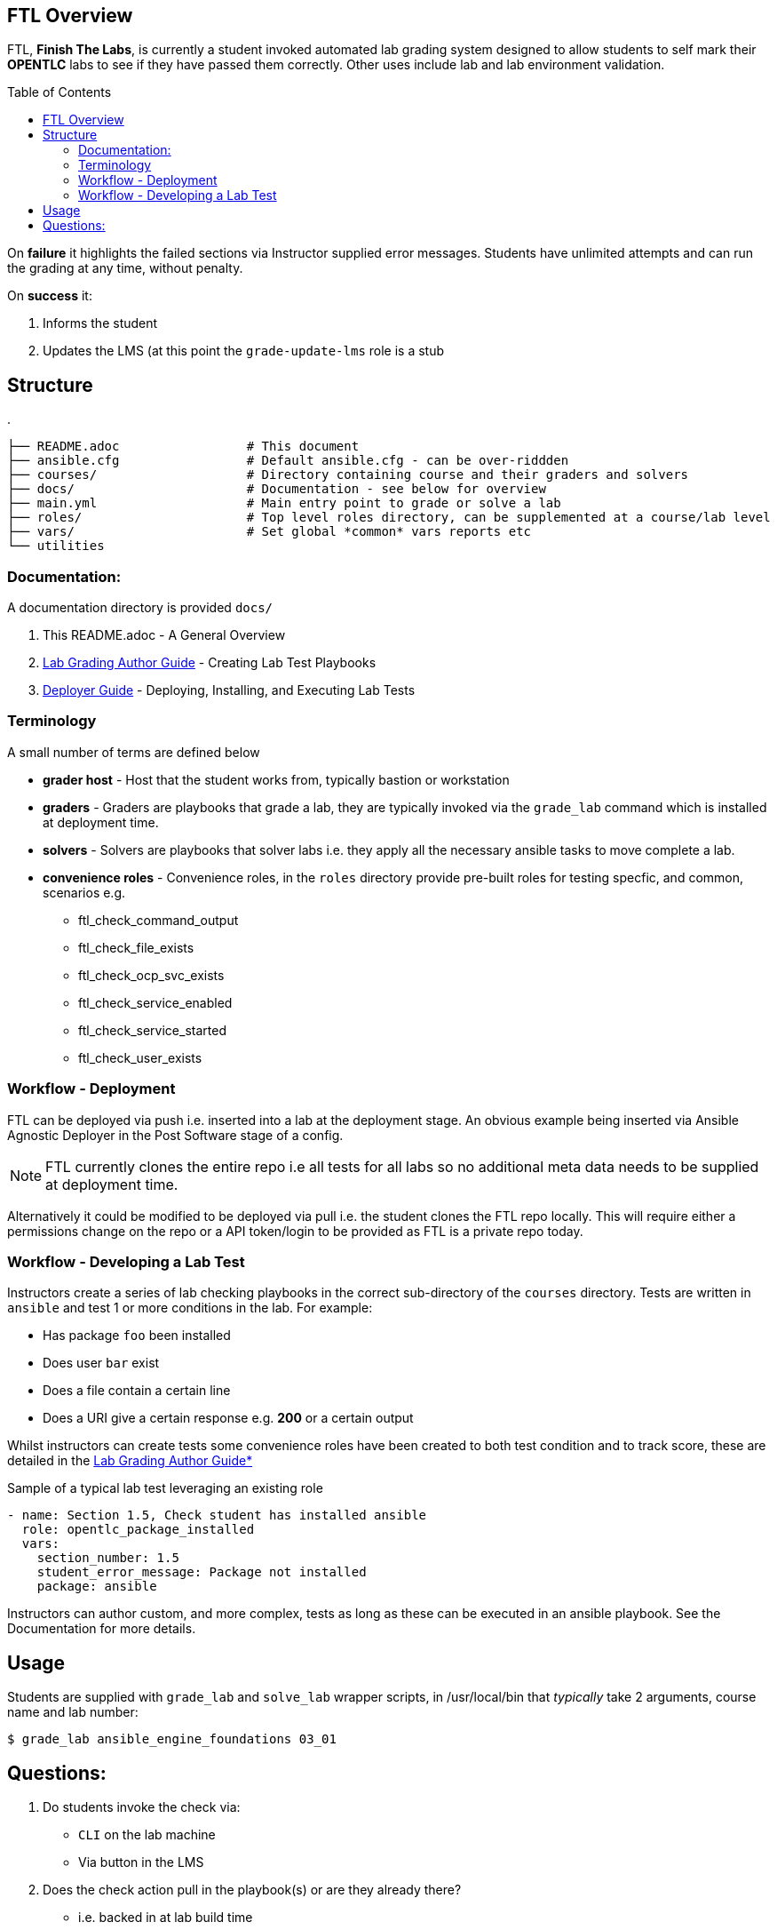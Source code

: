:toc:
:toc-placement!:

== FTL Overview

FTL, *Finish The Labs*, is currently a student invoked automated lab grading system
designed to allow students to self mark their *OPENTLC* labs to see if they
have passed them correctly. Other uses include lab and lab environment validation.

toc::[]



On *failure* it highlights the failed sections via Instructor supplied  error
messages. Students have unlimited attempts and can run the grading at any time,
without penalty.

On *success* it:

. Informs the student
. Updates the LMS (at this point the `grade-update-lms` role is a stub

== Structure 

.
[source,bash]
----
├── README.adoc                 # This document
├── ansible.cfg                 # Default ansible.cfg - can be over-riddden
├── courses/                    # Directory containing course and their graders and solvers
├── docs/                       # Documentation - see below for overview
├── main.yml                    # Main entry point to grade or solve a lab
├── roles/                      # Top level roles directory, can be supplemented at a course/lab level 
├── vars/                       # Set global *common* vars reports etc
└── utilities
----

=== Documentation:

A documentation directory is provided `docs/`

. This README.adoc - A General Overview
. link:docs/Lab_Grade_Author_Guide.adoc[Lab Grading Author Guide] - Creating Lab Test Playbooks
. link:docs/FTL_Deployer_Guide.adoc[Deployer Guide] - Deploying, Installing, and Executing Lab Tests


=== Terminology

A small number of terms are defined below

* *grader host* - Host that the student works from, typically bastion or workstation
* *graders* - Graders are playbooks that grade a lab, they are typically invoked via the `grade_lab` command which is installed at deployment time.
* *solvers* - Solvers are playbooks that solver labs i.e. they apply all the necessary ansible tasks to move complete a lab.
* *convenience roles* - Convenience roles, in the `roles` directory provide pre-built roles for testing specfic, and common, scenarios e.g.
** ftl_check_command_output
** ftl_check_file_exists
** ftl_check_ocp_svc_exists
** ftl_check_service_enabled
** ftl_check_service_started
** ftl_check_user_exists

=== Workflow - Deployment

FTL can be deployed via push i.e. inserted into a lab at the deployment
stage. An obvious example being inserted via Ansible Agnostic Deployer in the
Post Software stage of a config.

NOTE: FTL currently clones the entire repo i.e all tests for all labs so no
additional meta data needs to be supplied at deployment time.

Alternatively it could be modified to be deployed via pull i.e. the student
clones the FTL repo locally. This will require either a permissions change on
the repo or a API token/login to be provided as FTL is a private repo today.

=== Workflow - Developing a Lab Test


Instructors create a series of lab checking playbooks in the correct sub-directory
of the `courses` directory. Tests are written in `ansible` and test 1 or more
conditions in the lab. For example:

* Has package `foo` been installed
* Does user `bar` exist
* Does a file contain a certain line
* Does a URI give a certain response e.g. *200* or a certain output

Whilst instructors can create tests some convenience roles have been created
to both test condition and to track score, these are detailed in the
link:docs/FTL_Deployer_Guide.adoc[Lab Grading Author Guide*]

.Sample of a typical lab test leveraging an existing role
[source,yaml]
----
- name: Section 1.5, Check student has installed ansible
  role: opentlc_package_installed
  vars:
    section_number: 1.5
    student_error_message: Package not installed
    package: ansible
----

Instructors can author custom, and more complex, tests as long as these can be
executed in an ansible playbook. See the Documentation for more details.

== Usage

Students are supplied with `grade_lab` and `solve_lab` wrapper scripts, in /usr/local/bin that _typically_ take 2 arguments, course name and lab number:


`$ grade_lab ansible_engine_foundations 03_01`

== Questions:

. Do students invoke the check via:
** `CLI` on the lab machine
** Via button in the LMS
. Does the check action pull in the playbook(s) or are they already there?
** i.e. backed in at lab build time

